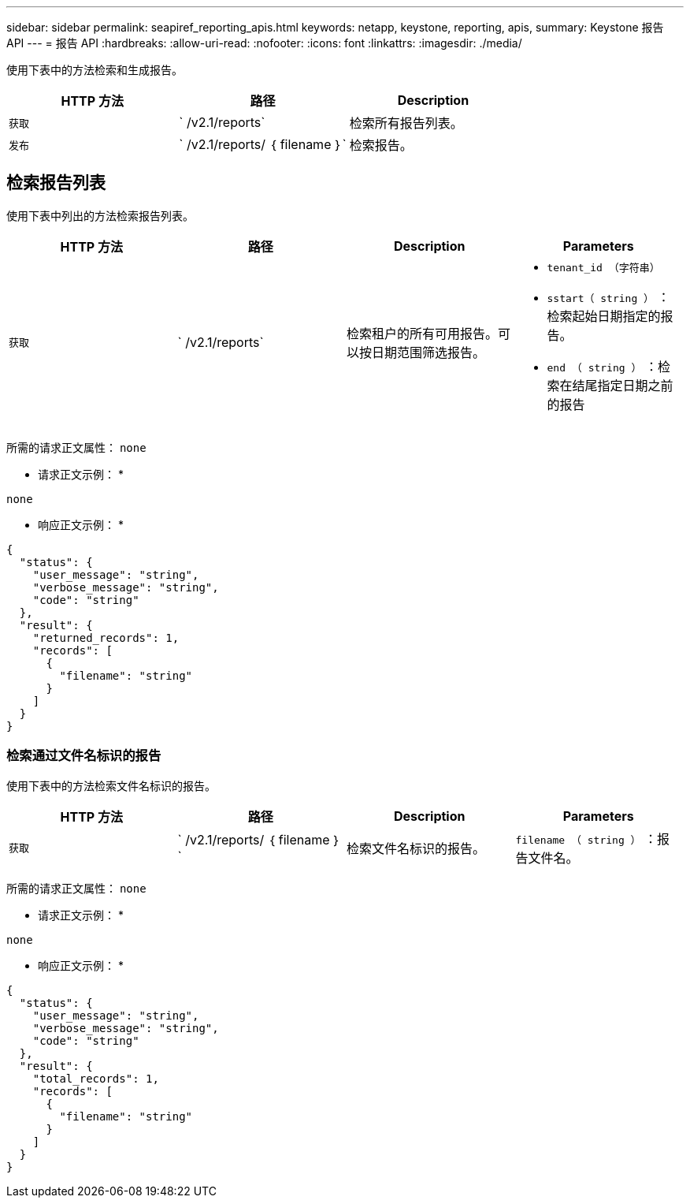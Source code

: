 ---
sidebar: sidebar 
permalink: seapiref_reporting_apis.html 
keywords: netapp, keystone, reporting, apis, 
summary: Keystone 报告 API 
---
= 报告 API
:hardbreaks:
:allow-uri-read: 
:nofooter: 
:icons: font
:linkattrs: 
:imagesdir: ./media/


[role="lead"]
使用下表中的方法检索和生成报告。

|===
| HTTP 方法 | 路径 | Description 


| `获取` | ` /v2.1/reports` | 检索所有报告列表。 


| `发布` | ` /v2.1/reports/ ｛ filename ｝` | 检索报告。 
|===


== 检索报告列表

使用下表中列出的方法检索报告列表。

|===
| HTTP 方法 | 路径 | Description | Parameters 


| `获取` | ` /v2.1/reports` | 检索租户的所有可用报告。可以按日期范围筛选报告。  a| 
* `tenant_id （字符串）`
* `sstart（ string ）` ：检索起始日期指定的报告。
* `end （ string ）` ：检索在结尾指定日期之前的报告


|===
所需的请求正文属性： `none`

* 请求正文示例： *

....
none
....
* 响应正文示例： *

....
{
  "status": {
    "user_message": "string",
    "verbose_message": "string",
    "code": "string"
  },
  "result": {
    "returned_records": 1,
    "records": [
      {
        "filename": "string"
      }
    ]
  }
}
....


=== 检索通过文件名标识的报告

使用下表中的方法检索文件名标识的报告。

|===
| HTTP 方法 | 路径 | Description | Parameters 


| `获取` | ` /v2.1/reports/ ｛ filename ｝` | 检索文件名标识的报告。 | `filename （ string ）` ：报告文件名。 
|===
所需的请求正文属性： `none`

* 请求正文示例： *

....
none
....
* 响应正文示例： *

....
{
  "status": {
    "user_message": "string",
    "verbose_message": "string",
    "code": "string"
  },
  "result": {
    "total_records": 1,
    "records": [
      {
        "filename": "string"
      }
    ]
  }
}
....